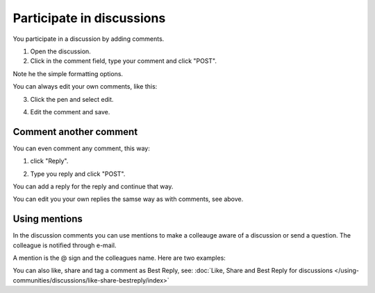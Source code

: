 Participate in discussions
===========================

You participate in a discussion by adding comments.

1. Open the discussion.
2. Click in the comment field, type your comment and click "POST".

.. image:: discussion-comment-1.png

Note he the simple formatting options.

You can always edit your own comments, like this:

3. Click the pen and select edit.

.. image:: discussion-comment-2.png

4. Edit the comment and save.

.. image:: discussion-comment-3.png

Comment another comment
*************************
You can even comment any comment, this way:

1. click "Reply".

.. image:: discusson-comment-4.png

2. Type you reply and click "POST".

.. image:: discussion-comment-5.png

You can add a reply for the reply and continue that way.

You can edit you your own replies the samse way as with comments, see above.

Using mentions
***************
In the discussion comments you can use mentions to make a colleauge aware of a discussion or send a question. The colleague is notified through e-mail.

A mention is the @ sign and the colleagues name. Here are two examples:

.. image:: discussion-comment-6.png

You can also like, share and tag a comment as Best Reply, see: :doc:`Like, Share and Best Reply for discussions </using-communities/discussions/like-share-bestreply/index>`
